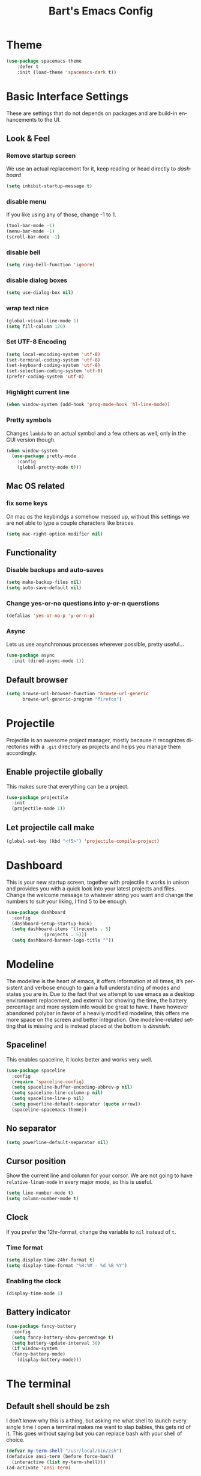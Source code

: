 #+STARTUP: overview
#+TITLE: Bart's Emacs Config
#+CREATOR: Bart
#+LANGUAGE: en
#+OPTIONS: num:nil
#+ATTR_HTML: :style margin-left: auto; margin-right: auto;
* Theme
#+begin_src emacs-lisp
(use-package spacemacs-theme
    :defer t
    :init (load-theme 'spacemacs-dark t))
#+end_src
* Basic Interface Settings
These are settings that do not depends on packages and are build-in
enhancements to the UI.
** Look & Feel
*** Remove startup screen
We use an actual replacement for it, keep reading or head directly to [[Dashboard][dashboard]]
#+BEGIN_SRC emacs-lisp
(setq inhibit-startup-message t)
#+END_SRC
*** disable menu 
If you like using any of those, change -1 to 1.
#+BEGIN_SRC emacs-lisp
(tool-bar-mode -1)
(menu-bar-mode -1)
(scroll-bar-mode -1)
#+END_SRC
*** disable bell
#+BEGIN_SRC emacs-lisp
(setq ring-bell-function 'ignore)
#+END_SRC
*** disable dialog boxes
#+BEGIN_SRC emacs-lisp
  (setq use-dialog-box nil)
#+END_SRC
*** wrap text nice
#+BEGIN_SRC emacs-lisp
  (global-visual-line-mode 1)
  (setq fill-column 120)
#+END_SRC
*** Set UTF-8 Encoding
#+BEGIN_SRC emacs-lisp
(setq local-encoding-system 'utf-8)
(set-terminal-coding-system 'utf-8)
(set-keyboard-coding-system 'utf-8)
(set-selection-coding-system 'utf-8)
(prefer-coding-system 'utf-8)
#+END_SRC
*** Highlight current line
#+BEGIN_SRC emacs-lisp
(when window-system (add-hook 'prog-mode-hook 'hl-line-mode))
#+END_SRC
*** Pretty symbols
Changes =lambda= to an actual symbol and a few others as well, only in the GUI version though.
#+BEGIN_SRC emacs-lisp
  (when window-system
    (use-package pretty-mode
      :config
      (global-pretty-mode t)))

#+END_SRC
** Mac OS related
*** fix some keys
On mac os the keybindgs a somehow messed up, without this settings we are not able to type a couple characters like braces. 
#+BEGIN_SRC emacs-lisp
(setq mac-right-option-modifier nil)
#+END_SRC
** Functionality
*** Disable backups and auto-saves
#+BEGIN_SRC emacs-lisp
(setq make-backup-files nil)
(setq auto-save-default nil)
#+END_SRC
*** Change yes-or-no questions into y-or-n querstions
#+BEGIN_SRC emacs-lisp
(defalias 'yes-or-no-p 'y-or-n-p)
#+END_SRC
*** Async
Lets us use asynchronous processes wherever possible, pretty useful...
#+BEGIN_SRC emacs-lisp
  (use-package async
    :init (dired-async-mode 1))
#+END_SRC
** Default browser
#+BEGIN_SRC emacs-lisp
(setq browse-url-browser-function 'browse-url-generic
      browse-url-generic-program "firefox")
#+END_SRC
* Projectile
Projectile is an awesome project manager, mostly because it recognizes
directories with a =.git= directory as projects and helps you manage them accordingly.
** Enable projectile globally
This makes sure that everything can be a project.
#+BEGIN_SRC emacs-lisp
  (use-package projectile
    :init
    (projectile-mode 1))
#+END_SRC
** Let projectile call make
#+BEGIN_SRC emacs-lisp
  (global-set-key (kbd "<f5>") 'projectile-compile-project)

#+END_SRC
* Dashboard
This is your new startup screen, together with projectile it works in unison and provides
you with a quick look into your latest projects and files. Change the welcome message to 
whatever string you want and change the numbers to suit your liking, I find 5 to be enough.
#+BEGIN_SRC emacs-lisp
  (use-package dashboard
    :config
    (dashboard-setup-startup-hook)
    (setq dashboard-items '((recents . 5)
			    (projects . 5)))
    (setq dashboard-banner-logo-title ""))
#+END_SRC
* Modeline
The modeline is the heart of emacs, it offers information at all times, it’s persistent and verbose enough to gain a full understanding of modes and states you are in.
Due to the fact that we attempt to use emacs as a desktop environment replacement, and external bar showing the time, the battery percentage and more system info would be great to have. I have however abandoned polybar in favor of a heavily modified modeline, this offers me more space on the screen and better integration.
One modeline-related setting that is missing and is instead placed at the bottom is [[diminish]].
** Spaceline!
This enables spaceline, it looks better and works very well.
#+BEGIN_SRC emacs-lisp
  (use-package spaceline
    :config
    (require 'spaceline-config)
    (setq spaceline-buffer-encoding-abbrev-p nil)
    (setq spaceline-line-column-p nil)
    (setq spaceline-line-p nil)
    (setq powerline-default-separator (quote arrow))
    (spaceline-spacemacs-theme))
#+END_SRC
** No separator
#+BEGIN_SRC emacs-lisp
  (setq powerline-default-separator nil)
#+END_SRC
** Cursor position
Show the current line and column for your corsor. We are not going to have =relative-linum-mode= in every major mode, so this is useful.
#+BEGIN_SRC emacs-lisp
  (setq line-number-mode t)
  (setq column-number-mode t)
#+END_SRC
** Clock
If you prefer the 12hr-format, change the variable to =nil= instead of =t=.
*** Time format
#+BEGIN_SRC emacs-lisp
  (setq display-time-24hr-format t)
  (setq display-time-format "%H:%M - %d %B %Y")
#+END_SRC
*** Enabling the clock
#+BEGIN_SRC emacs-lisp
(display-time-mode 1)
#+END_SRC
** Battery indicator
#+BEGIN_SRC emacs-lisp
  (use-package fancy-battery
    :config
    (setq fancy-battery-show-percentage t)
    (setq battery-update-interval 30)
    (if window-system
	(fancy-battery-mode)
      (display-battery-mode)))

#+END_SRC
* The terminal
** Default shell should be zsh
I don’t know why this is a thing, but asking me what shell to launch every single time I open a terminal makes me want to slap babies, this gets rid of it. This goes without saying but you can replace bash with your shell of choice.
#+BEGIN_SRC emacs-lisp
  (defvar my-term-shell "/usr/local/bin/zsh")
  (defadvice ansi-term (before force-bash)
    (interactive (list my-term-shell)))
  (ad-activate 'ansi-term)
#+END_SRC
** Easy to remember keybinding
Super + Enter to launch a new terminal.
#+BEGIN_SRC emacs-lisp
(global-set-key (kbd "<s-return>") 'ansi-term)

#+END_SRC
* Moving around emacs
One of the most important things about a text editor is how efficient you manage
to be when using it, how much time do basic tasks take you and so on and so forth.
One of those tasks is moving around files and buffers, whatever you may use emacs for
you /will/ be jumping around buffers like it's serious business, the following
set of enhancements aims to make it easier.

As a great emacs user once said:

#+BEGIN_QUOTE
Do me the favor, do me the biggest favor, matter of fact do yourself the biggest favor and integrate those into your workflow.
#+END_QUOTE

** a prerequisite for others packages
#+BEGIN_SRC emacs-lisp
;;  (use-package ivy)
#+END_SRC
** scrolling and why does the screen move
I don't know to be honest, but this little bit of code makes scrolling with emacs a lot nicer.
#+BEGIN_SRC emacs-lisp
  (setq scroll-conservatively 100)
#+END_SRC
** which-key and why I love emacs
In order to use emacs, you don't need to know how to use emacs.
It's self documenting, and coupled with this insanely useful package, it's even easier.
In short, after you start the input of a command and stop, pondering what key must follow,
it will automatically open a non-intrusive buffer at the bottom of the screen offering
you suggestions for completing the command, that's it, nothing else.

It's beautiful
#+BEGIN_SRC emacs-lisp
  (use-package which-key
    :diminish which-key-mode
    :config
      (which-key-mode))
#+END_SRC

** windows,panes and why I hate other-window
Some of us have large displays, others have tiny netbook screens, but regardless of your hardware
you probably use more than 2 panes/windows at times, cycling through all of them with
=C-c o= is annoying to say the least, it's a lot of keystrokes and takes time, time you could spend doing something more productive.

*** switch-window
This magnificent package takes care of this issue.
It's unnoticeable if you have <3 panes open, but with 3 or more, upon pressing =C-x o=
you will notice how your buffers turn a solid color and each buffer is asigned a letter
(the list below shows the letters, you can modify them to suit your liking), upon pressing
a letter asigned to a window, your will be taken to said window, easy to remember, quick to use
and most importantly, it annihilates a big issue I had with emacs. An alternative is =ace-window=,
however by default it also changes the behaviour of =C-x o= even if only 2 windows are open,
this is bad, it also works less well with =exwm= for some reason.
#+BEGIN_SRC emacs-lisp
(use-package switch-window
  :config
    (setq switch-window-input-style 'minibuffer)
    (setq switch-window-increase 4)
    (setq switch-window-threshold 2)
    (setq switch-window-shortcut-style 'qwerty)
    (setq switch-window-qwerty-shortcuts
        '("a" "s" "d" "f" "j" "k" "l" "i" "o"))
  :bind
    ([remap other-window] . switch-window))
#+END_SRC
*** Following window splits
After you split a window, your focus remains in the previous one.
This annoyed me so much I wrote these two, they take care of it.
#+BEGIN_SRC emacs-lisp
  (defun split-and-follow-horizontally ()
    (interactive)
    (split-window-below)
    (balance-windows)
    (other-window 1))
  (global-set-key (kbd "C-x 2") 'split-and-follow-horizontally)

  (defun split-and-follow-vertically ()
    (interactive)
    (split-window-right)
    (balance-windows)
    (other-window 1))
  (global-set-key (kbd "C-x 3") 'split-and-follow-vertically)
#+END_SRC
** buffers and why I hate list-buffers
Another big thing is, buffers. If you use emacs, you use buffers, everyone loves them.
Having many buffers is useful, but can be tedious to work with, let us see how we can improve it.

*** Always murder current buffer
Doing =C-x k= should kill the current buffer at all times, we have =ibuffer= for more sophisticated thing.
#+BEGIN_SRC emacs-lisp
  (defun kill-current-buffer ()
    "Kills the current buffer."
    (interactive)
    (kill-buffer (current-buffer)))
  (global-set-key (kbd "C-x k") 'kill-current-buffer)
#+END_SRC

*** Kill buffers without asking for confirmation
Unless you have the muscle memory, I recommend omitting this bit, as you may lose progress for no reason when working.
#+BEGIN_SRC emacs-lisp
(setq kill-buffer-query-functions (delq 'process-kill-buffer-query-function kill-buffer-query-functions))
#+END_SRC

*** Turn switch-to-buffer into ibuffer
I don't understand how ibuffer isn't the default option by now.
It's vastly superior in terms of ergonomics and functionality, you can delete buffers, rename buffer, move buffers, organize buffers etc.
#+BEGIN_SRC emacs-lisp
(global-set-key (kbd "C-x b") 'ibuffer)
#+END_SRC
**** expert-mode
If you feel like you know how ibuffer works and need not to be asked for confirmation after every serious command, enable this as follows.
#+BEGIN_SRC emacs-lisp
(setq ibuffer-expert nil)
#+END_SRC
*** close-all-buffers
It's one of those things where I genuinely have to wonder why there is no built in functionality for it.
Once in a blue moon I need to kill all buffers, and having ~150 of them open would mean I'd need to spend a few too many
seconds doing this than I'd like, here's a solution.

This can be invoked using =C-M-s-k=. This keybinding makes sure you don't hit it unless you really want to.
#+BEGIN_SRC emacs-lisp
  (defun close-all-buffers ()
    "Kill all buffers without regard for their origin."
    (interactive)
    (mapc 'kill-buffer (buffer-list)))
  (global-set-key (kbd "C-M-s-k") 'close-all-buffers)
#+END_SRC
** line numbers and programming
Every now and then all of us feel the urge to be productive and write some code. In the event that this happens, the following bit of configuration makes sure that we have access to relative line numbering in programming-related modes. I highly recommend not enabling linum-relative-mode globally, as it messed up something like ansi-term for instance.
#+BEGIN_SRC emacs-lisp
  (use-package linum-relative
    :diminish linum-relative-mode
    :config
    (setq linum-relative-current-symbol "")
    (add-hook 'prog-mode-hook 'linum-relative-mode))
#+END_SRC
** helm
#+BEGIN_SRC emacs-lisp
  (use-package helm
    :diminish helm-mode
    :bind
    ("C-x C-f" . 'helm-find-files)
    ("C-x C-b" . 'helm-buffers-list)
    ("M-x" . 'helm-M-x)
    ("M-y" . 'helm-show-kill-ring)
    ("C-x b" . helm-mini)
    :config
    (defun daedreth/helm-hide-minibuffer ()
      (when (with-helm-buffer helm-echo-input-in-header-line)
        (let ((ov (make-overlay (point-min) (point-max) nil nil t)))
          (overlay-put ov 'window (selected-window))
          (overlay-put ov 'face
                       (let ((bg-color (face-background 'default nil)))
                         `(:background ,bg-color :foreground ,bg-color)))
          (setq-local cursor-type nil))))
    (add-hook 'helm-minibuffer-set-up-hook 'daedreth/helm-hide-minibuffer)
    (setq helm-autoresize-max-height 0
          helm-autoresize-min-height 40
          helm-M-x-fuzzy-match t
          helm-buffers-fuzzy-matching t
          helm-recentf-fuzzy-match t
          helm-semantic-fuzzy-match t
          helm-imenu-fuzzy-match t
          helm-split-window-in-side-p nil
          helm-move-to-line-cycle-in-source nil
          helm-ff-search-library-in-sexp t
          helm-scroll-amount 8 
          helm-echo-input-in-header-line t)
    :init
    (helm-mode 1))

  (require 'helm-config)    
  (helm-autoresize-mode 1)
  (define-key helm-find-files-map (kbd "C-b") 'helm-find-files-up-one-level)
  (define-key helm-find-files-map (kbd "C-f") 'helm-execute-persistent-action)
#+END_SRC
*** additional packages for helm
**** access projectile from helm 
#+BEGIN_SRC emacs-lisp
  (use-package helm-projectile
    :bind (("M-t" . helm-projectile-find-file)
           ("M-p" . helm-projectile-switch-project))
    :config
    (helm-projectile-on))

#+END_SRC
**** wgrep
Helm documentation advices usage of wgrep, so we do...
#+BEGIN_SRC emacs-lisp
  (use-package wgrep
:defer t)
#+END_SRC
**** helm-ls-git
#+BEGIN_SRC emacs-lisp
  (use-package helm-ls-git
    :config
    (global-set-key (kbd "C-x C-d") 'helm-browse-project))
#+END_SRC
**** helm descbinds
#+BEGIN_SRC emacs-lisp
  (use-package helm-descbinds
    :config
    (helm-descbinds-mode))
#+END_SRC
**** helm-swoop and why is the default search so lame
I like me some searching, the default search is very meh. In emacs, you mostly use search to get around your buffer, much like with avy, but sometimes it doesn't hurt to search for entire words or mode, this package  makes sure this is more efficient.
#+BEGIN_SRC emacs-lisp
  (use-package helm-swoop
    :bind (("C-s" . 'helm-swoop)
	   ("C-r" . 'helm-swoop))
    )
#+END_SRC
** avy
Many times have I pondered how I can move around buffers even quicker.
I'm glad to say, that avy is precisely what I needed, and it's precisely what you need as well.
In short, as you invoke one of avy's functions, you will be prompted for a character
that you'd like to jump to in the /visible portion of the current buffer/.
Afterwards you will notice how all instances of said character have additional letter on top of them.
Pressing those letters, that are next to your desired character will move your cursor over there.
Admittedly, this sounds overly complicated and complex, but in reality takes a split second
and improves your life tremendously.

I like =M-s= for it, same as =C-s= is for moving by searching string, now =M-s= is moving by searching characters.
#+BEGIN_SRC emacs-lisp
  (use-package avy
    :bind
      ("M-s" . avy-goto-char))
#+END_SRC
* Text manipulation
Here I shall collect self-made functions that make editing text easier.

** Mark-Multiple
I can barely contain my joy. This extension allows you to quickly mark the next occurence of a region and edit them all at once. Wow!
#+BEGIN_SRC emacs-lisp
  (use-package mark-multiple
    :bind ("C-c q" . 'mark-next-like-this))
#+END_SRC

** Improved kill-word
Why on earth does a function called =kill-word= not .. kill a word.
It instead deletes characters from your cursors position to the end of the word,
let's make a quick fix and bind it properly.
#+BEGIN_SRC emacs-lisp
  (defun bk/kill-inner-word ()
    "Kills the entire word your cursor is in. Equivalent to 'ciw' in vim."
    (interactive)
    (forward-char 1)
    (backward-word)
    (kill-word 1))
  (global-set-key (kbd "C-c w k") 'bk/kill-inner-word)
#+END_SRC

** Improved copy-word
And again, the same as above but we make sure to not delete the source word.
#+BEGIN_SRC emacs-lisp
  (defun bk/copy-whole-word ()
    (interactive)
    (save-excursion
      (forward-char 1)
      (backward-word)
      (kill-word 1)
      (yank)))
  (global-set-key (kbd "C-c w c") 'bk/copy-whole-word)
#+END_SRC

** Copy a line
Regardless of where your cursor is, this quickly copies a line.
#+BEGIN_SRC emacs-lisp
  (defun bk/copy-whole-line ()
    "Copies a line without regard for cursor position."
    (interactive)
    (save-excursion
      (kill-new
       (buffer-substring
        (point-at-bol)
        (point-at-eol)))))
  (global-set-key (kbd "C-c l c") 'bk/copy-whole-line)
#+END_SRC

** Kill a line
And this quickly deletes a line.
#+BEGIN_SRC emacs-lisp
  (global-set-key (kbd "C-c l k") 'kill-whole-line)
#+END_SRC
* Minor conveniences
Emacs is at it’s best when it just does things for you, shows you the way, guides you so to speak. This can be best achieved using a number of small extensions. While on their own they might not be particularly impressive. Together they create a nice environment for you to work in.
** Visiting the configuration
Quickly edit =~/.emacs.d/config.org=
#+BEGIN_SRC emacs-lisp
  (defun config-visit ()
    (interactive)
    (find-file "~/.emacs.d/config.org"))
  (global-set-key (kbd "C-c e") 'config-visit)

#+END_SRC
** Reloading the configuration
Simply pressing =Control-c r= will reload this file, very handy. You can also manually invoke config-reload.
#+BEGIN_SRC emacs-lisp
  (defun config-reload ()
    "Reloads ~/.emacs.d/config.org at runtime"
    (interactive)
    (org-babel-load-file (expand-file-name "~/.emacs.d/config.org")))
  (global-set-key (kbd "C-c r") 'config-reload)

#+END_SRC
** Subwords
Emacs treats camelCase strings as a single word by default, this changes said behaviour.
#+BEGIN_SRC emacs-lisp
  (global-subword-mode 1)

#+END_SRC
** Electirc
If you write any code, you may enjoy this. Typing the first character in a set of 2, completes the second one after your cursor. Opening a bracket? It’s closed for you already. Quoting something? It’s closed for you already.
You can easily add and remove pairs yourself, have a look.
#+BEGIN_SRC emacs-lisp
  (setq electric-pair-pairs '(
			      (?\{ . ?\})
			      (?\[ . ?\])
			      (?\( . ?\))
			      (?\" . ?\")
			      ))
#+END_SRC
And now to enable it
#+BEGIN_SRC emacs-lisp
  (electric-pair-mode t)

#+END_SRC
** Beacon
While changing buffers or workspaces, the first thing you do is look for your cursor. Unless you know its position, you can not move it efficiently. Every time you change buffers, the current position of your cursor will be briefly highlighted now.
#+BEGIN_SRC emacs-lisp
  (use-package beacon
    :diminish beacon-mode
    :config
    (beacon-mode 1))

#+END_SRC
** Rainbow
Mostly useful if you are into web development or game development. Every time emacs encounters a hexadecimal code that resembles a color, it will automatically highlight it in the appropriate color. This is a lot cooler than you may think.
#+BEGIN_SRC emacs-lisp
  (use-package rainbow-mode
    :diminish rainbow-mode
    :init
    (add-hook 'prog-mode-hook 'rainbow-mode))
#+END_SRC
** Show parens
#+BEGIN_SRC emacs-lisp
(show-paren-mode 1)

#+END_SRC
** Rainbow delimiters
Color parentheses and other delimiters depending on their depth, useful for any language using them, especially lisp.
#+BEGIN_SRC emacs-lisp
  (use-package rainbow-delimiters
      :diminish rainbow-delimiters-mode
      :init
      (add-hook 'prog-mode-hook #'rainbow-delimiters-mode))

#+END_SRC
** Expand region
A pretty simple package, takes your cursor and semantically expands the region, so words, sentences, maybe the contents of some parentheses, it's awesome.
#+BEGIN_SRC emacs-lisp
(use-package expand-region
    :bind ("C-q" . er/expand-region))

#+END_SRC
** Hungry deletion

On the list of things I like doing, deleting big whitespaces is pretty close to the bottom. Backspace or Delete will get rid of all whitespace until the next non-whitespace character is encountered. You may not like it, thus disable it if you must, but it’s pretty decent.
#+BEGIN_SRC emacs-lisp
  (use-package hungry-delete
    :diminish hungry-delete-mode
    :config
    (global-hungry-delete-mode))

#+END_SRC
** Zapping to char
A nifty little package that kills all text between your cursor and a selected character. A lot more useful than you might think. If you wish to include the selected character in the killed region, change zzz-up-to-char into zzz-to-char.

#+BEGIN_SRC emacs-lisp
(use-package zzz-to-char
  :bind ("M-z" . zzz-up-to-char))

#+END_SRC
* Kill ring
There is a lot of customization to the kill ring, and while I have not used it much before,
I decided that it was time to change that.
** Maximum entries on the ring
#+BEGIN_SRC emacs-lisp
  (setq kill-ring-max 100)

#+END_SRC
* Git integration
Countless are the times where I opened ansi-term to use =git= on something.
These times are also something that I'd prefer stay in the past, since =magit= is
great. It's easy and intuitive to use, shows its options at a keypress and much more.
** magit
#+BEGIN_SRC emacs-lisp
  (use-package magit)
#+END_SRC
* Programming
** yasnippet
#+BEGIN_SRC emacs-lisp
  (use-package yasnippet
    :config
    (use-package yasnippet-snippets
      :config
      (yas-reload-all))
    )

#+END_SRC
** flycheck
#+BEGIN_SRC emacs-lisp
(use-package flycheck)

#+END_SRC
** company mode
I set the delay for company mode to kick in to half a second, I also make sure 
that it starts doing its magic after typing in only 2 characters.

I prefer =C-n= and =C-p= to move around the items, so I rempa those accordingly.
#+BEGIN_SRC emacs-lisp
  (use-package company
      :config
      (setq company-idle-delay 0)
      (setq company-minimum-prefix-length 2))

    (with-eval-after-load 'company
      (define-key company-active-map (kbd "M-n") nil)
      (define-key company-active-map (kbd "M-p") nil)
      (define-key company-active-map (kbd "C-n") #'company-select-next)
      (define-key company-active-map (kbd "C-p") #'company-select-previous)
      (define-key company-active-map (kbd "SPC") #'company-abort))
#+END_SRC

** specific languages
Be it for code or prose, completion is a must.
Each category also has additional settings.

*** python
**** yasnippet
#+BEGIN_SRC emacs-lisp
 (add-hook 'python-mode-hook 'yas-minor-mode)

#+END_SRC

**** flycheck
#+BEGIN_SRC emacs-lisp
 (add-hook 'python-mode-hook 'flycheck-mode)

#+END_SRC

**** company
#+BEGIN_SRC emacs-lisp
   (with-eval-after-load 'company
	(add-hook 'python-mode-hook 'company-mode))

    (use-package company-jedi
      :config
	(require 'company)
	(add-to-list 'company-backends 'company-jedi))

    (defun python-mode-company-init ()
      (setq-local company-backends '((company-jedi
				      company-etags
				      company-dabbrev-code))))

    (use-package company-jedi
      :config
	(require 'company)
	(add-hook 'python-mode-hook 'python-mode-company-init))

#+END_SRC

*** emacs-lisp
**** eldoc
#+BEGIN_SRC emacs-lisp
  (add-hook 'emacs-lisp-mode-hook 'eldoc-mode)
#+END_SRC

**** yasnippet
#+BEGIN_SRC emacs-lisp
  (add-hook 'emacs-lisp-mode-hook 'yas-minor-mode)
#+END_SRC

**** company
#+BEGIN_SRC emacs-lisp
  (add-hook 'emacs-lisp-mode-hook 'company-mode)

  (use-package slime
    :config
    (setq inferior-lisp-program "/usr/bin/sbcl")
    (setq slime-contribs '(slime-fancy)))

  (use-package slime-company
    :init
      (require 'company)
      (slime-setup '(slime-fancy slime-company)))
#+END_SRC

*** bash
**** yasnippet
#+BEGIN_SRC emacs-lisp
  (add-hook 'shell-mode-hook 'yas-minor-mode)
#+END_SRC

**** flycheck
#+BEGIN_SRC emacs-lisp
  (add-hook 'shell-mode-hook 'flycheck-mode)

#+END_SRC

**** company
#+BEGIN_SRC emacs-lisp
  (add-hook 'shell-mode-hook 'company-mode)

  (defun shell-mode-company-init ()
    (setq-local company-backends '((company-shell
                                    company-shell-env
                                    company-etags
                                    company-dabbrev-code))))

  (use-package company-shell
    :config
      (require 'company)
      (add-hook 'shell-mode-hook 'shell-mode-company-init))
#+END_SRC

*** javascript
**** yasnippet
#+BEGIN_SRC emacs-lisp
  (add-hook 'js-mode-hook 'yas-minor-mode)

#+END_SRC
**** flycheck
#+BEGIN_SRC emacs-lisp
  (add-hook 'js-mode-hook 'flycheck-mode)
  (setq-default flycheck-disabled-checkers
                (append flycheck-disabled-checkers
                        '(javascript-jshint json-jsonlint)))
  (setq-default flycheck-temp-prefix ".flycheck")

  ;; use local eslint from node_modules before global
  ;; http://emacs.stackexchange.com/questions/21205/flycheck-with-file-relative-eslint-executable
  (defun bk/use-eslint-from-node-modules ()
    (let* ((root (locate-dominating-file
                  (or (buffer-file-name) default-directory)
                  "node_modules"))
           (eslint (and root
                        (expand-file-name "node_modules/.bin/eslint"
                                          root))))
      (when (and eslint (file-executable-p eslint))
        (setq-local flycheck-javascript-eslint-executable eslint))))
  (add-hook 'flycheck-mode-hook #'bk/use-eslint-from-node-modules)

#+END_SRC
**** add node modules path
#+BEGIN_SRC emacs-lisp
  (use-package add-node-modules-path
    :hook (
           (typescript-mode . #'add-node-modules-path)
           (js-mode . #'add-node-modules-path)
           (js2-mode . #'add-node-modules-path)
           (rjsx-mode . #'add-node-modules-path)))
#+END_SRC
**** js2-mode
#+BEGIN_SRC emacs-lisp
  (use-package js2-mode
    :mode "\\.js$"
    :config
    (progn
      (add-to-list 'interpreter-mode-alist '("node" . js2-mode))

      (setq js2-basic-offset 2
            js2-bounce-indent-p t
            js2-strict-missing-semi-warning nil
            js2-concat-multiline-strings nil
            js2-include-node-externs t
            js2-skip-preprocessor-directives t
            js2-strict-inconsistent-return-warning nil)
      (setq-default js2-strict-trailing-comma-warning nil)))
#+END_SRC
**** js2-refactor
#+begin_src emacs-lisp
  (use-package js2-refactor
    :hook (js2-mode . #'js2-refactor-mode)
    :defer 1
    :init
    (js2r-add-keybindings-with-prefix "C-c m"))
#+end_src
**** prettier-js
#+BEGIN_SRC emacs-lisp
  (use-package prettier-js
    :defer 1
    :config
    (add-hook 'js2-mode-hook 'prettier-js-mode)
    (add-hook 'rjsx-mode-hook 'prettier-js-mode))

    ;; use local prettier-eslint from node_modules before global
    ;; http://emacs.stackexchange.com/questions/21205/flycheck-with-file-relative-eslint-executable
    (defun bk/use-prettier-eslint-from-node-modules ()
      (let* ((root (locate-dominating-file
                    (or (buffer-file-name) default-directory)
                    "node_modules"))
             (prettier-eslint (and root
                          (expand-file-name "node_modules/.bin/prettier-eslint"
                                            root))))
        (when (and prettier-eslint (file-executable-p prettier-eslint))
          (setq-local prettier-js-command prettier-eslint
                      prettier-js-args "--ignore \"**/*.spec.js*.snap\""))))
    (add-hook 'prettier-js-mode-hook #'bk/use-eslint-from-node-modules)
#+END_SRC
**** json-mode
#+BEGIN_SRC emacs-lisp
  (use-package json-mode
    :defer 1)

#+END_SRC
**** jsx
#+BEGIN_SRC emacs-lisp
  (use-package rjsx-mode
    :defer 1
    :mode "\\.jsx$")
#+END_SRC
**** tide
#+BEGIN_SRC emacs-lisp
    (use-package tide
      :after (js2-mode typescript-mode company flycheck)
      :hook ((typescript-mode . tide-setup)
             (js-mode . tide-setup)
             (js2-mode . tide-setup)
             (rjsx-mode . tide-setup)
             (typescript-mode . tide-hl-identifier-mode))
      :config
      ;; configure javascript-tide checker to run after your default javascript checker
      (flycheck-add-next-checker 'javascript-eslint 'javascript-tide 'append))
#+END_SRC

* Remote editing
I have no need to directly edit files over SSH, but what I do need is a way to edit files as root.
Opening up nano in a terminal as root to play around with grubs default settings is a no-no, this solves that.

** Editing with sudo
Pretty self-explanatory, useful as hell if you use exwm.
#+BEGIN_SRC emacs-lisp
  (use-package sudo-edit
    :bind
      ("s-e" . sudo-edit))
#+END_SRC
* Org
One of the absolute greatest features of emacs is called "org-mode".
This very file has been written in org-mode, a lot of other configurations are written in org-mode, same goes for
academic papers, presentations, schedules, blogposts and guides.
Org-mode is one of the most complex things ever, lets make it a bit more usable with some basic configuration.


Those are all rather self-explanatory.
** Install current stable version
This is already managed in init.el
** Common settings

#+BEGIN_SRC emacs-lisp
  (setq org-ellipsis " ")
  (setq org-src-fontify-natively t)
  (setq org-src-tab-acts-natively t)
  (setq org-confirm-babel-evaluate nil)
  (setq org-export-with-smart-quotes t)
  (setq org-src-window-setup 'current-window)
  (add-hook 'org-mode-hook 'org-indent-mode)
#+END_SRC

** Syntax highlighting for documents exported to HTML
#+BEGIN_SRC emacs-lisp
  (use-package htmlize)
#+END_SRC

** Line wrapping
#+BEGIN_SRC emacs-lisp
  (add-hook 'org-mode-hook
	    '(lambda ()
	       (visual-line-mode 1)))
#+END_SRC

** Keybindings
#+BEGIN_SRC emacs-lisp
  (global-set-key (kbd "C-c '") 'org-edit-src-code)
#+END_SRC

** Org Bullets
Makes it all look a bit nicer, I hate looking at asterisks.
#+BEGIN_SRC emacs-lisp
  (use-package org-bullets
    :config
      (add-hook 'org-mode-hook (lambda () (org-bullets-mode))))
#+END_SRC

** Easy-to-add emacs-lisp template
Hitting tab after an "<el" in an org-mode file will create a template for elisp insertion.
#+BEGIN_SRC emacs-lisp
  (add-to-list 'org-structure-template-alist
               '("el" . "src emacs-lisp")
               '("sh" . "src sh"))
#+END_SRC

* Golden Ration
To get the most from my notebook screen it want to concentrate on the current window. 
#+BEGIN_SRC emacs-lisp
  (use-package golden-ratio
    :defer t
    :diminish golden-ratio-mode
    :config
    (golden-ratio-mode 1)
    :init
    (setq golden-ratio-auto-scale t)
)
#+END_SRC
* Diminishing modes
Your modeline is sacred, and if you have a lot of modes enabled, as you will if you use this config,
you might end up with a lot of clutter there, the package =diminish= disables modes on the mode line but keeps
them running, it just prevents them from showing up and taking up space.

*THIS WILL BE REMOVED SOON AS USE-PACKAGE HAS THE FUNCTIONALITY BUILT IN*

Edit this list as you see fit!
#+BEGIN_SRC emacs-lisp
  (use-package diminish
    :init
    (diminish 'visual-line-mode)
    (diminish 'subword-mode)
    (diminish 'page-break-lines-mode)
    (diminish 'auto-revert-mode))
#+END_SRC
